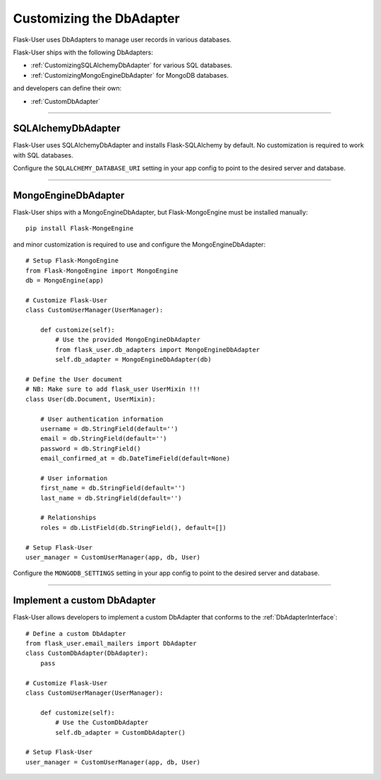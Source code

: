 .. _CustomizingDbAdapter:

Customizing the DbAdapter
=========================

Flask-User uses DbAdapters to manage user records in various databases.

Flask-User ships with the following DbAdapters:

- :ref:`CustomizingSQLAlchemyDbAdapter` for various SQL databases.
- :ref:`CustomizingMongoEngineDbAdapter` for MongoDB databases.

and developers can define their own:

- :ref:`CustomDbAdapter`

--------

.. _CustomizingSQLAlchemyDbAdapter:

SQLAlchemyDbAdapter
-------------------
Flask-User uses SQLAlchemyDbAdapter and installs Flask-SQLAlchemy by default.
No customization is required to work with SQL databases.

Configure the ``SQLALCHEMY_DATABASE_URI`` setting in your app config to point to the desired server and database.

--------

.. _CustomizingMongoEngineDbAdapter:

MongoEngineDbAdapter
--------------------
Flask-User ships with a MongoEngineDbAdapter, but Flask-MongoEngine must be installed manually::

    pip install Flask-MongeEngine

and minor customization is required to use and configure the MongoEngineDbAdapter::

    # Setup Flask-MongoEngine
    from Flask-MongoEngine import MongoEngine
    db = MongoEngine(app)

    # Customize Flask-User
    class CustomUserManager(UserManager):

        def customize(self):
            # Use the provided MongoEngineDbAdapter
            from flask_user.db_adapters import MongoEngineDbAdapter
            self.db_adapter = MongoEngineDbAdapter(db)

    # Define the User document
    # NB: Make sure to add flask_user UserMixin !!!
    class User(db.Document, UserMixin):

        # User authentication information
        username = db.StringField(default='')
        email = db.StringField(default='')
        password = db.StringField()
        email_confirmed_at = db.DateTimeField(default=None)

        # User information
        first_name = db.StringField(default='')
        last_name = db.StringField(default='')

        # Relationships
        roles = db.ListField(db.StringField(), default=[])

    # Setup Flask-User
    user_manager = CustomUserManager(app, db, User)

Configure the ``MONGODB_SETTINGS`` setting in your app config to point to the desired server and database.

--------

.. _CustomDbAdapter:

Implement a custom DbAdapter
------------------------------

Flask-User allows developers to implement a custom DbAdapter that
conforms to the :ref:`DbAdapterInterface`::

    # Define a custom DbAdapter
    from flask_user.email_mailers import DbAdapter
    class CustomDbAdapter(DbAdapter):
        pass

    # Customize Flask-User
    class CustomUserManager(UserManager):

        def customize(self):
            # Use the CustomDbAdapter
            self.db_adapter = CustomDbAdapter()

    # Setup Flask-User
    user_manager = CustomUserManager(app, db, User)

